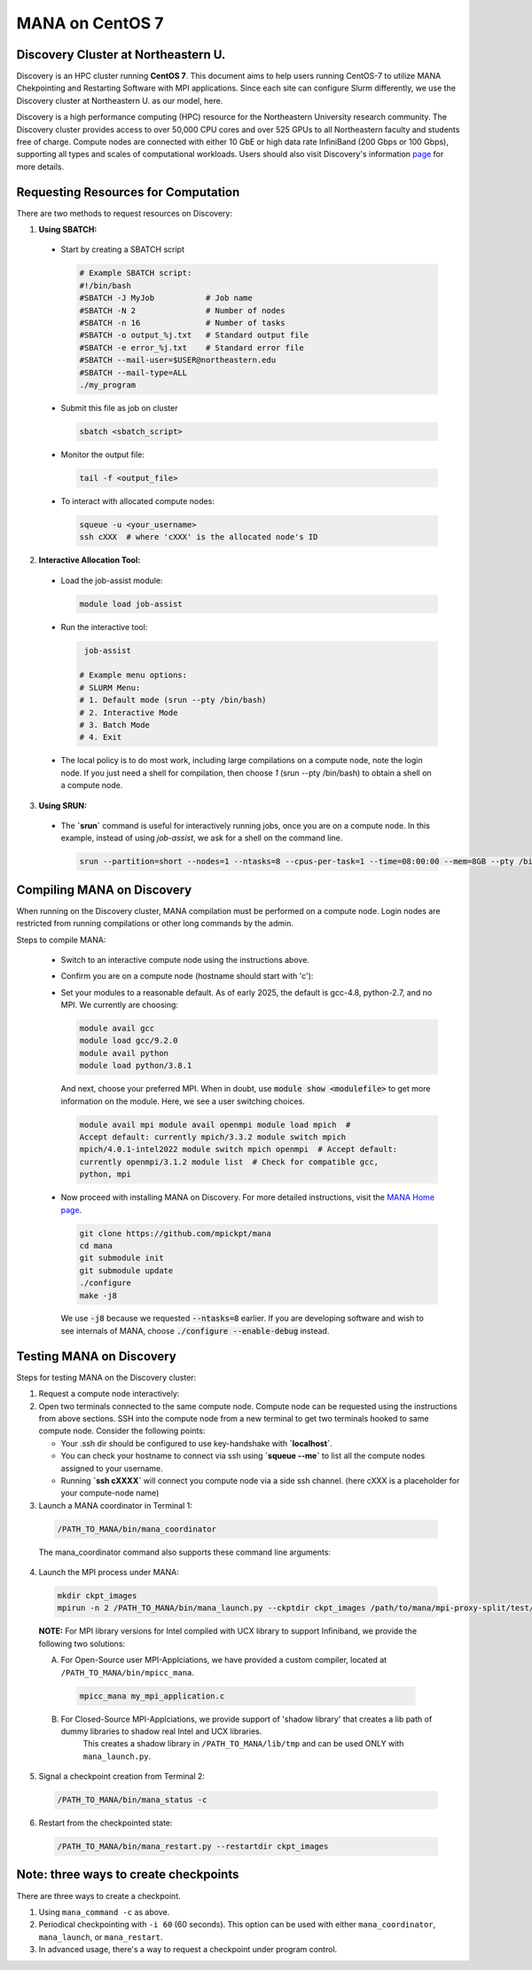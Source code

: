MANA on CentOS 7
================

------------------------------------
Discovery Cluster at Northeastern U.
------------------------------------

Discovery is an HPC cluster running **CentOS 7**.  This document aims to
help users running CentOS-7 to utilize MANA Chekpointing and Restarting
Software with MPI applications.  Since each site can configure Slurm
differently, we use the Discovery cluster at Northeastern U. as our
model, here.

Discovery is a high performance computing
(HPC) resource for the Northeastern University research community.
The Discovery cluster provides access to over 50,000 CPU cores and
over 525 GPUs to all Northeastern faculty and students free of charge.
Compute nodes are connected with either 10 GbE or high data rate
InfiniBand (200 Gbps or 100 Gbps), supporting all types and scales of
computational workloads.  Users should also visit Discovery's information
`page <https://rc.northeastern.edu>`_ for more details.

.. contents:: Contents of this page
   :backlinks: entry
   :local:
   :depth: 2

-------------------------------------
Requesting Resources for Computation
-------------------------------------

There are two methods to request resources on Discovery:

1. **Using SBATCH:**

   
  * Start by creating a SBATCH script 
    
    .. code:: shell
    
      # Example SBATCH script:
      #!/bin/bash
      #SBATCH -J MyJob           # Job name
      #SBATCH -N 2               # Number of nodes
      #SBATCH -n 16              # Number of tasks
      #SBATCH -o output_%j.txt   # Standard output file
      #SBATCH -e error_%j.txt    # Standard error file
      #SBATCH --mail-user=$USER@northeastern.edu
      #SBATCH --mail-type=ALL
      ./my_program
  
  * Submit this file as job on cluster
  
    .. code:: shell
     
      sbatch <sbatch_script>
  
  * Monitor the output file:
      
    .. code:: shell
    
      tail -f <output_file>  
  
  * To interact with allocated compute nodes:
  
    .. code:: shell
    
      squeue -u <your_username>
      ssh cXXX  # where 'cXXX' is the allocated node's ID


2. **Interactive Allocation Tool:**

  * Load the job-assist module:
   
    .. code:: shell
     
      module load job-assist
  
  * Run the interactive tool:
    
    .. code:: shell
     
      job-assist
  
     # Example menu options:
     # SLURM Menu:
     # 1. Default mode (srun --pty /bin/bash)
     # 2. Interactive Mode
     # 3. Batch Mode
     # 4. Exit

  * The local policy is to do most work, including large compilations
    on a compute node, note the login node.  If you just need a shell
    for compilation, then choose `1` (srun --pty /bin/bash) to obtain
    a shell on a compute node.

3. **Using SRUN:**

  * The **`srun`** command is useful for interactively running jobs, once you
    are on a compute node.  In this example, instead of using `job-assist`,
    we ask for a shell on the command line.

    .. code:: shell

      srun --partition=short --nodes=1 --ntasks=8 --cpus-per-task=1 --time=08:00:00 --mem=8GB --pty /bin/bash
    
    .. option:: --partition=short

      Define type of partition required.
    
    .. option:: --nodes=1

      Request one node to compute on. (Max allowed=2 for short nodes)
    
    .. option:: --ntasks=8

      Number of tasks to run on requested compute resource.
    
    .. option:: --cpus-per-task=1
    
      Inform resource manager that we will run one process per CPU-core.
    
    .. option:: --time=08:00:00
    
      Request the node for 8 hours uninterrupted.
    
    .. option:: --mem=8GB
    
      Requesting 8GB per CPU-core.
    
    .. option:: --pty /bin/bash
    
      Create an interactive shell using `/bin/bash`


----------------------------
Compiling MANA on Discovery
----------------------------

When  running on the Discovery cluster, MANA compilation must be performed
on a compute node. Login nodes are restricted from running compilations
or other long commands by the admin.

Steps to compile MANA:

  * Switch to an interactive compute node using the instructions above.
  
  * Confirm you are on a compute node (hostname should start with 'c'):

  * Set your modules to a reasonable default.  As of early 2025, the
    default is gcc-4.8, python-2.7, and no MPI.  We currently are choosing:

    .. MANA currently needs gcc-9.  Can we fix it to allow gcc-8?
  
    .. code:: shell
    
      module avail gcc
      module load gcc/9.2.0
      module avail python
      module load python/3.8.1

    And next, choose your preferred MPI.  When in doubt, use
    :code:`module show <modulefile>` to get more information on the
    module.  Here, we see a user switching choices.

    .. code:: shell

      module avail mpi module avail openmpi module load mpich  #
      Accept default: currently mpich/3.3.2 module switch mpich
      mpich/4.0.1-intel2022 module switch mpich openmpi  # Accept default:
      currently openmpi/3.1.2 module list  # Check for compatible gcc,
      python, mpi

  * Now proceed with installing MANA on Discovery. For more detailed
    instructions, visit the `MANA Home page <https://github.com/mpickpt/mana>`_.

    .. code:: shell

      git clone https://github.com/mpickpt/mana
      cd mana
      git submodule init
      git submodule update
      ./configure
      make -j8

    We use :code:`-j8` because we requested :code:`--ntasks=8` earlier.
    If you are developing software and wish to see internals of MANA,
    choose :code:`./configure --enable-debug` instead.

--------------------------
Testing MANA on Discovery
--------------------------

Steps for testing MANA on the Discovery cluster:
   
1. Request a compute node interactively:

2. Open two terminals connected to the same compute node. Compute node can be requested using the instructions from above sections. SSH into the compute node from a new terminal to get two terminals hooked to same compute node. Consider the following points:
    
   * Your .ssh dir should be configured to use key-handshake with **`localhost`**. 
    
   * You can check your hostname to connect via ssh using **`squeue --me`** to list all the compute nodes assigned to your username.

   * Running **`ssh cXXXX`** will connect you compute node via a side ssh channel. (here cXXX is a placeholder for your compute-node name)

3. Launch a MANA coordinator in Terminal 1:

  .. code:: shell
  
    /PATH_TO_MANA/bin/mana_coordinator

  The mana_coordinator command also supports these command line arguments:

  .. option:: -p, --coord-port PORT_NUM (environment variable DMTCP_COORD_PORT)
  
    Port to listen on (default: 7779)

  .. option:: --port-file filename

    File to write listener port number.
    (Useful with '--port 0', which is used to assign a random port)

  .. option:: --status-file filename

      File to write host, port, pid, etc., info.

  .. option:: --ckptdir (environment variable DMTCP_CHECKPOINT_DIR):

      Directory to store dmtcp_restart_script.sh (default: ./)

  .. option:: --tmpdir (environment variable DMTCP_TMPDIR):

      Directory to store temporary files (default: env var TMDPIR or /tmp)

  .. option:: --write-kv-data:

      Writes key-value store data to a json file in the working directory

  .. option:: --exit-on-last

      Exit automatically when last client disconnects

  .. option:: --kill-after-ckpt

      Kill peer processes of computation after first checkpoint is created

  .. option:: --timeout seconds

      Coordinator exits after <seconds> even if jobs are active
      (Useful during testing to prevent runaway coordinator processes)

  .. option:: --stale-timeout seconds

      Coordinator exits after <seconds> if no active job (default: 8 hrs)
      (Default prevents runaway coord's; Override w/ larger timeout or -1)

  .. option:: --daemon

      Run silently in the background after detaching from the parent process.

  .. option:: -i, --interval (environment variable DMTCP_CHECKPOINT_INTERVAL):

      Time in seconds between automatic checkpoints
      (default: 0, disabled)

  .. option:: --coord-logfile PATH (environment variable DMTCP_COORD_LOG_FILENAME

              Coordinator will dump its logs to the given file

  .. option:: -q, --quiet

      Skip startup msg; Skip NOTE msgs; if given twice, also skip WARNINGs

  .. option:: --help:

      Print this message and exit.

  .. option:: --version:

      Print version information and exit.

4. Launch the MPI process under MANA:

  .. code:: shell
  
    mkdir ckpt_images
    mpirun -n 2 /PATH_TO_MANA/bin/mana_launch.py --ckptdir ckpt_images /path/to/mana/mpi-proxy-split/test/ping_pong.exe

  **NOTE:** For MPI library versions for Intel compiled with UCX library to support Infiniband, we provide the following two solutions:
      
  A. For Open-Source user MPI-Applciations, we have provided a custom compiler, located at ``/PATH_TO_MANA/bin/mpicc_mana``.

    .. code:: shell
    
       mpicc_mana my_mpi_application.c 

  B. For Closed-Source MPI-Applciations, we provide support of 'shadow library' that creates a lib path of dummy libraries to shadow real Intel and UCX libraries.   
         This creates a shadow library in ``/PATH_TO_MANA/lib/tmp`` and can be used ONLY with ``mana_launch.py``.

   .. option:: --use-shadowlibs

     Launch MANA with support for shadow libraries.
 
5. Signal a checkpoint creation from Terminal 2:

  .. code:: shell
  
    /PATH_TO_MANA/bin/mana_status -c

6. Restart from the checkpointed state:

  .. code:: shell
  
    /PATH_TO_MANA/bin/mana_restart.py --restartdir ckpt_images

--------------------------------------
Note: three ways to create checkpoints
--------------------------------------
There are three ways to create a checkpoint. 

1. Using ``mana_command -c`` as above.

2. Periodical checkpointing with ``-i 60`` (60 seconds). This option can be used with either ``mana_coordinator``, ``mana_launch``, or ``mana_restart``. 

3. In advanced usage, there's a way to request a checkpoint under program control.
